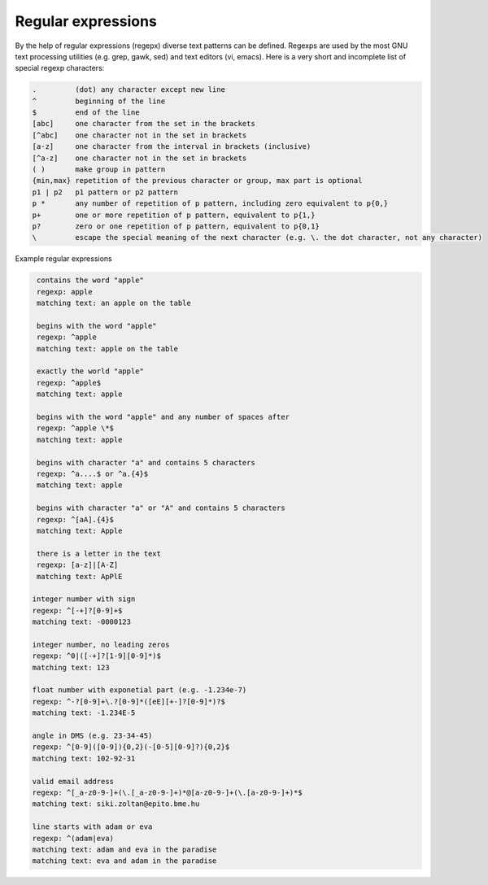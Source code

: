 Regular expressions
===================

By the help of regular expressions (regepx) diverse text patterns can be defined.
Regexps are used by the most GNU text processing utilities (e.g. grep, gawk,
sed) and text editors (vi, emacs). Here is a very short and incomplete list
of special regexp characters:

.. code:: text

    .         (dot) any character except new line
    ^         beginning of the line
    $         end of the line
    [abc]     one character from the set in the brackets
    [^abc]    one character not in the set in brackets
    [a-z]     one character from the interval in brackets (inclusive)
    [^a-z]    one character not in the set in brackets
    ( )       make group in pattern
    {min,max} repetition of the previous character or group, max part is optional
    p1 | p2   p1 pattern or p2 pattern
    p *       any number of repetition of p pattern, including zero equivalent to p{0,}
    p+        one or more repetition of p pattern, equivalent to p{1,}
    p?        zero or one repetition of p pattern, equivalent to p{0,1}
    \         escape the special meaning of the next character (e.g. \. the dot character, not any character)

Example regular expressions
 
.. code:: text

    contains the word "apple"  
    regexp: apple
    matching text: an apple on the table

    begins with the word "apple"
    regexp: ^apple
    matching text: apple on the table
    
    exactly the world "apple"
    regexp: ^apple$
    matching text: apple

    begins with the word "apple" and any number of spaces after
    regexp: ^apple \*$
    matching text: apple    

    begins with character "a" and contains 5 characters
    regexp: ^a....$ or ^a.{4}$
    matching text: apple

    begins with character "a" or "A" and contains 5 characters
    regexp: ^[aA].{4}$
    matching text: Apple

    there is a letter in the text
    regexp: [a-z]|[A-Z]
    matching text: ApPlE

   integer number with sign
   regexp: ^[-+]?[0-9]+$
   matching text: -0000123

   integer number, no leading zeros
   regexp: ^0|([-+]?[1-9][0-9]*)$
   matching text: 123
  
   float number with exponetial part (e.g. -1.234e-7)
   regexp: ^-?[0-9]+\.?[0-9]*([eE][+-]?[0-9]*)?$
   matching text: -1.234E-5
  
   angle in DMS (e.g. 23-34-45)
   regexp: ^[0-9]([0-9]){0,2}(-[0-5][0-9]?){0,2}$
   matching text: 102-92-31

   valid email address
   regexp: ^[_a-z0-9-]+(\.[_a-z0-9-]+)*@[a-z0-9-]+(\.[a-z0-9-]+)*$
   matching text: siki.zoltan@epito.bme.hu

   line starts with adam or eva
   regexp: ^(adam|eva)
   matching text: adam and eva in the paradise
   matching text: eva and adam in the paradise
